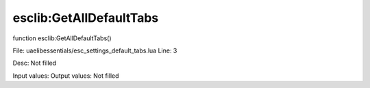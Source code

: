 
esclib:GetAllDefaultTabs
==========

function esclib:GetAllDefaultTabs()

File: ua\elib\essentials/esc_settings_default_tabs.lua
Line: 3

Desc: Not filled

Input values: 
Output values: Not filled

